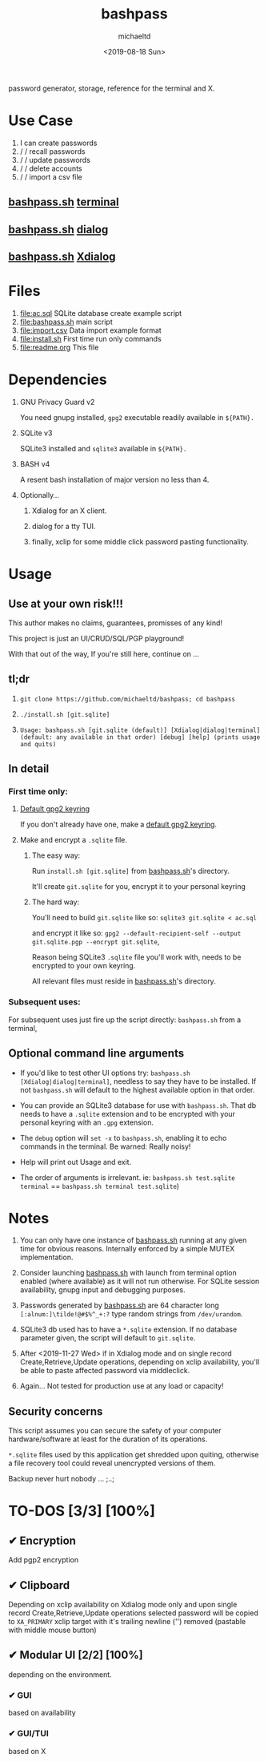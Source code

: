 #+title: bashpass
#+author: michaeltd
#+date: <2019-08-18 Sun>
#+description: password generator, storage, reference for the terminal and/or X.
#+options: toc:t num:t
password generator, storage, reference for the terminal and X.

* Use Case

1. I can create passwords
2. \slash \slash  recall passwords
3. \slash \slash  update passwords
4. \slash \slash  delete accounts
5. \slash \slash  import a csv file

** [[file:bashpass.sh][bashpass.sh]] [[file:assets/bp.png][terminal]]
[[file:assets/bp.png]]
** [[file:bashpass.sh][bashpass.sh]] [[file:assets/dp.png][dialog]]
[[file:assets/dp.png]]
** [[file:bashpass.sh][bashpass.sh]] [[file:assets/xp.png][Xdialog]]
[[file:assets/xp.png]]

* Files
1. [[file:ac.sql]]
   SQLite database create example script
2. [[file:bashpass.sh]]
   main script
3. [[file:import.csv]]
   Data import example format
4. [[file:install.sh]]
   First time run only commands
5. [[file:readme.org]]
   This file

* Dependencies

1. GNU Privacy Guard v2

   You need gnupg installed, ~gpg2~ executable readily available in ~${PATH}.~

2. SQLite v3

   SQLite3 installed and ~sqlite3~ available in ~${PATH}.~

3. BASH v4

   A resent bash installation of major version no less than 4.

4. Optionally...

   1. Xdialog for an X client.

   2. dialog for a tty TUI.

   3. finally, xclip for some middle click password pasting functionality.

* Usage

** Use at your own risk!!!

This author makes no claims, guarantees, promisses of any kind!

This project is just an UI/CRUD/SQL/PGP playground!

With that out of the way, If you're still here, continue on ...

** tl;dr

1. ~git clone https://github.com/michaeltd/bashpass; cd bashpass~

2. ~./install.sh [git.sqlite]~

3. ~Usage: bashpass.sh [git.sqlite (default)] [Xdialog|dialog|terminal] (default: any available in that order) [debug] [help] (prints usage and quits)~

** In detail

*** First time only:

**** [[https://www.gnupg.org/gph/en/manual/c14.html][Default gpg2 keyring]]

If you don't already have one, make a [[https://www.gnupg.org/gph/en/manual/c14.html][default gpg2 keyring]].

**** Make and encrypt a ~.sqlite~ file.

***** The easy way:

Run ~install.sh [git.sqlite]~ from [[file:bashpass.sh][bashpass.sh]]'s directory.

It'll create ~git.sqlite~ for you, encrypt it to your personal keyring

***** The hard way:

You'll need to build ~git.sqlite~ like so: ~sqlite3 git.sqlite < ac.sql~

and encrypt it like so: ~gpg2 --default-recipient-self --output git.sqlite.pgp --encrypt git.sqlite~,

Reason being SQLite3 ~.sqlite~ file you'll work with, needs to be encrypted to your own keyring.

All relevant files must reside in [[file:bashpass.sh][bashpass.sh]]'s directory.

*** Subsequent uses:

For subsequent uses just fire up the script directly: ~bashpass.sh~ from a terminal,

** Optional command line arguments

- If you'd like to test other UI options try: ~bashpass.sh [Xdialog|dialog|terminal]~, needless to say they have to be installed. If not ~bashpass.sh~ will default to the highest available option in that order.

- You can provide an SQLite3 database for use with ~bashpass.sh~. That db needs to have a ~.sqlite~ extension and to be encrypted with your personal keyring with an ~.gpg~ extension.

- The ~debug~ option will ~set -x~ to ~bashpass.sh~, enabling it to echo commands in the terminal. Be warned: Really noisy!

- Help will print out Usage and exit.

- The order of arguments is irrelevant. ie: ~bashpass.sh test.sqlite terminal~ == ~bashpass.sh terminal test.sqlite~)

* Notes

 1. You can only have one instance of [[file:bashpass.sh][bashpass.sh]] running at any given time for obvious reasons. Internally enforced by a simple MUTEX implementation.

 2. Consider launching [[file:bashpass.sh][bashpass.sh]] with launch from terminal option enabled (where available) as it will not run otherwise. For SQLite session availability, gnupg input and debugging purposes.

 3. Passwords generated by [[file:bashpass.sh][bashpass.sh]] are 64 character long ~[:alnum:]\tilde!@#$%^_+:?~ type random strings from ~/dev/urandom~.

 4. SQLite3 db used has to have a ~*.sqlite~ extension. If no database parameter given, the script will default to ~git.sqlite~.

 5. After <2019-11-27 Wed> if in Xdialog mode and on single record Create,Retrieve,Update operations, depending on xclip availability, you'll be able to paste affected password via middleclick.

 7. Again... Not tested for production use at any load or capacity!

** Security concerns

This script assumes you can secure the safety of your computer hardware/software at least for the duration of its operations.

~*.sqlite~ files used by this application get shredded upon quiting, otherwise a file recovery tool could reveal unencrypted versions of them.

Backup never hurt nobody ... ;..;

* TO-DOS [3/3] [100%]

** ✔ Encryption
CLOSED: [2019-08-22 Thu 01:43]
Add pgp2 encryption

** ✔ Clipboard
CLOSED: [2019-11-27 Wed 02:21]
Depending on xclip availability on Xdialog mode only and upon single record Create,Retrieve,Update operations selected password will be copied to ~XA_PRIMARY~ xclip target with it's trailing newline ('\n') removed (pastable with middle mouse button)

** ✔ Modular UI [2/2] [100%]
CLOSED: [2019-08-22 Thu 01:43]
depending on the environment.

*** ✔ GUI
CLOSED: [2019-08-22 Thu 01:44]
based on availability

*** ✔ GUI/TUI
CLOSED: [2019-08-22 Thu 01:44]
based on X
